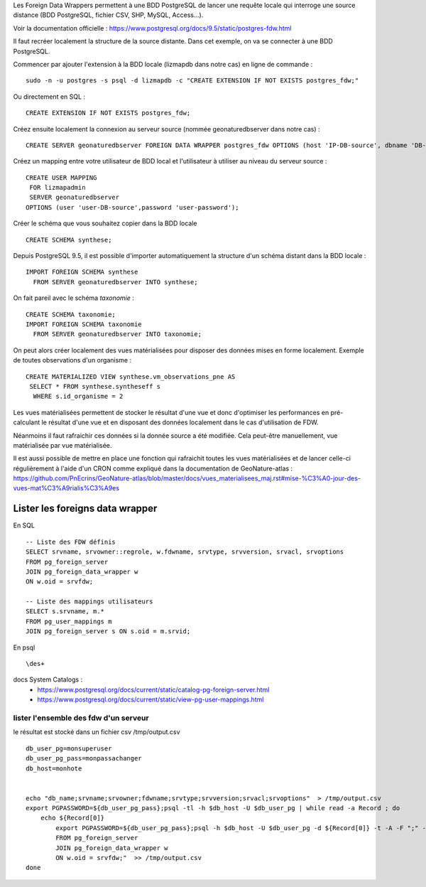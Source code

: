 Les Foreign Data Wrappers permettent à une BDD PostgreSQL de lancer une requête locale qui interroge une source distance (BDD PostgreSQL, fichier CSV, SHP, MySQL, Access...).

Voir la documentation officielle : https://www.postgresql.org/docs/9.5/static/postgres-fdw.html

Il faut recréer localement la structure de la source distante. Dans cet exemple, on va se connecter à une BDD PostgreSQL.

Commencer par ajouter l'extension à la BDD locale (lizmapdb dans notre cas) en ligne de commande : 

::

  sudo -n -u postgres -s psql -d lizmapdb -c "CREATE EXTENSION IF NOT EXISTS postgres_fdw;"

Ou directement en SQL : 

::

  CREATE EXTENSION IF NOT EXISTS postgres_fdw;

Créez ensuite localement la connexion au serveur source (nommée geonaturedbserver dans notre cas) :

::

  CREATE SERVER geonaturedbserver FOREIGN DATA WRAPPER postgres_fdw OPTIONS (host 'IP-DB-source', dbname 'DB-source-name', port '5432');

Créez un mapping entre votre utilisateur de BDD local et l'utilisateur à utiliser au niveau du serveur source :

::

  CREATE USER MAPPING 
   FOR lizmapadmin
   SERVER geonaturedbserver
  OPTIONS (user 'user-DB-source',password 'user-password');

Créer le schéma que vous souhaitez copier dans la BDD locale

::

  CREATE SCHEMA synthese;

Depuis PostgreSQL 9.5, il est possible d'importer automatiquement la structure d'un schéma distant dans la BDD locale :

::

  IMPORT FOREIGN SCHEMA synthese
    FROM SERVER geonaturedbserver INTO synthese;

On fait pareil avec le schéma `taxonomie` :

::

  CREATE SCHEMA taxonomie;
  IMPORT FOREIGN SCHEMA taxonomie
    FROM SERVER geonaturedbserver INTO taxonomie;
	
On peut alors créer localement des vues matérialisées pour disposer des données mises en forme localement. 
Exemple de toutes observations d'un organisme : 

::

  CREATE MATERIALIZED VIEW synthese.vm_observations_pne AS 
   SELECT * FROM synthese.syntheseff s
    WHERE s.id_organisme = 2	

Les vues matérialisées permettent de stocker le résultat d'une vue et donc d'optimiser les performances en pré-calculant le résultat d'une vue et en disposant des données localement dans le cas d'utilisation de FDW.

Néanmoins il faut rafraichir ces données si la donnée source a été modifiée. Cela peut-être manuellement, vue matérialisée par vue matérialisée. 

Il est aussi possible de mettre en place une fonction qui rafraichit toutes les vues matérialisées et de lancer celle-ci régulièrement à l'aide d'un CRON comme expliqué dans la documentation de GeoNature-atlas : https://github.com/PnEcrins/GeoNature-atlas/blob/master/docs/vues_materialisees_maj.rst#mise-%C3%A0-jour-des-vues-mat%C3%A9rialis%C3%A9es


Lister les foreigns data wrapper
================================

En SQL
::
	-- Liste des FDW définis
	SELECT srvname, srvowner::regrole, w.fdwname, srvtype, srvversion, srvacl, srvoptions  
	FROM pg_foreign_server 
	JOIN pg_foreign_data_wrapper w 
	ON w.oid = srvfdw;
	
	-- Liste des mappings utilisateurs
	SELECT s.srvname, m.* 
	FROM pg_user_mappings m 
	JOIN pg_foreign_server s ON s.oid = m.srvid;

	
En psql
:: 
	\des+

docs System Catalogs :
 * https://www.postgresql.org/docs/current/static/catalog-pg-foreign-server.html
 * https://www.postgresql.org/docs/current/static/view-pg-user-mappings.html


lister l'ensemble des fdw d'un serveur
---------------------------------------

le résultat est stocké dans un fichier csv /tmp/output.csv


::

	db_user_pg=monsuperuser
	db_user_pg_pass=monpassachanger
	db_host=monhote


	echo "db_name;srvname;srvowner;fdwname;srvtype;srvversion;srvacl;srvoptions"  > /tmp/output.csv
	export PGPASSWORD=${db_user_pg_pass};psql -tl -h $db_host -U $db_user_pg | while read -a Record ; do
	    echo ${Record[0]}
		export PGPASSWORD=${db_user_pg_pass};psql -h $db_host -U $db_user_pg -d ${Record[0]} -t -A -F ";" -c "SELECT '${Record[0]}', srvname, srvowner::regrole, w.fdwname, srvtype, srvversion, srvacl, srvoptions
		FROM pg_foreign_server
		JOIN pg_foreign_data_wrapper w
		ON w.oid = srvfdw;"  >> /tmp/output.csv
	done
